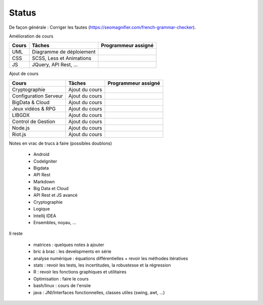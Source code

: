 =================================
Status
=================================

De façon générale : Corriger les fautes (https://seomagnifier.com/french-grammar-checker).

Amélioration de cours

====================== ====================================== =========================
Cours                  Tâches                                 Programmeur assigné
====================== ====================================== =========================
UML                    Diagramme de déploiement               \
CSS                    SCSS, Less et Animations               \
JS                     JQuery, API Rest, ...                  \
====================== ====================================== =========================

Ajout de cours

====================== ====================================== =========================
Cours                  Tâches                                 Programmeur assigné
====================== ====================================== =========================
Cryptographie          Ajout du cours                         \
Configuration Serveur  Ajout du cours                         \
BigData & Cloud        Ajout du cours                         \
Jeux vidéos & RPG      Ajout du cours                         \
LIBGDX                 Ajout du cours                         \
Control de Gestion     Ajout du cours                         \
Node.js                Ajout du cours                         \
Riot.js                Ajout du cours                         \
====================== ====================================== =========================

Notes en vrac de trucs à faire (possibles doublons)

	* Android
	* CodeIgniter
	* Bigdata
	* API Rest
	* Markdown
	* Big Data et Cloud
	* API Rest et JS avancé
	* Cryptographie
	* Logique
	* Intellij IDEA
	* Ensembles, noyau, ...

Il reste

	* matrices : quelques notes à ajouter
	* bric à brac : les developments en série
	* analyse numérique : équations différentielles + revoir les méthodes itératives
	* stats : revoir les tests, les incertitudes, la robustesse et la régression
	* R : revoir les fonctions graphiques et utilitaires
	* Optimisation : faire le cours
	* bash/linux : cours de l'ensiie
	* java : JNI/Interfaces fonctionnelles, classes utiles (swing, awt, ...)